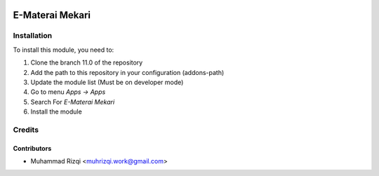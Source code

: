 .. image:: https://img.shields.io/badge/licence-LGPL--3-blue.svg
   :target: http://www.gnu.org/licenses/lgpl-3.0-standalone.html
   :alt: License: LGPL-3

====================
E-Materai Mekari
====================


Installation
============

To install this module, you need to:

1.  Clone the branch 11.0 of the repository
2.  Add the path to this repository in your configuration (addons-path)
3.  Update the module list (Must be on developer mode)
4.  Go to menu *Apps -> Apps*
5.  Search For *E-Materai Mekari*
6.  Install the module

Credits
=======

Contributors
------------

* Muhammad Rizqi <muhrizqi.work@gmail.com>

